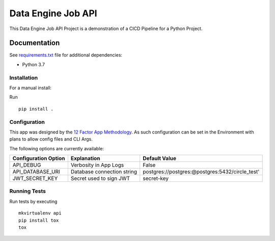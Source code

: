 ===================
Data Engine Job API
===================


|build| |coverage|

This Data Engine Job API Project
is a demonstration of a CICD Pipeline
for a Python Project.


Documentation
=============

See `requirements.txt <https://github.com/srleyva/data_engine_job_api/blob/master/requirements.txt>`_
file for additional dependencies:

* Python 3.7


Installation
------------

For a manual install:

Run
::

    pip install .

Configuration
-------------

This app was designed by the `12 Factor App Methodology <https://12factor.net/>`_.
As such configuration can be set in the Environment with plans to allow config files
and CLI Args.

The following options are currently available:

+----------------------+----------------------------+--------------------------------------------------------+
| Configuration Option |         Explanation        | Default Value                                          |
+======================+============================+========================================================+
|      API_DEBUG       | Verbosity in App Logs      |   False                                                |
+----------------------+----------------------------+--------------------------------------------------------+
|   API_DATABASE_URI   | Database connection string | postgres://postgres:@postgres:5432/circle_test'        |
+----------------------+----------------------------+--------------------------------------------------------+
|    JWT_SECRET_KEY    | Secret used to sign JWT    |       secret-key                                       |
+----------------------+----------------------------+--------------------------------------------------------+


Running Tests
-------------

Run tests by executing
::

    mkvirtualenv api
    pip install tox
    tox

.. |build| image:: https://circleci.com/gh/srleyva/data_engine_job_api.svg?style=svg&circle-token=96edeb740d9f323e8a8530f9f23e1134c50c8c9d
    :target: https://circleci.com/gh/srleyva/data_engine_job_api
.. |coverage| image:: https://img.shields.io/badge/Coverage-98%25-brightgreen.svg
    :target: https://circleci.com/gh/srleyva/data_engine_job_api
